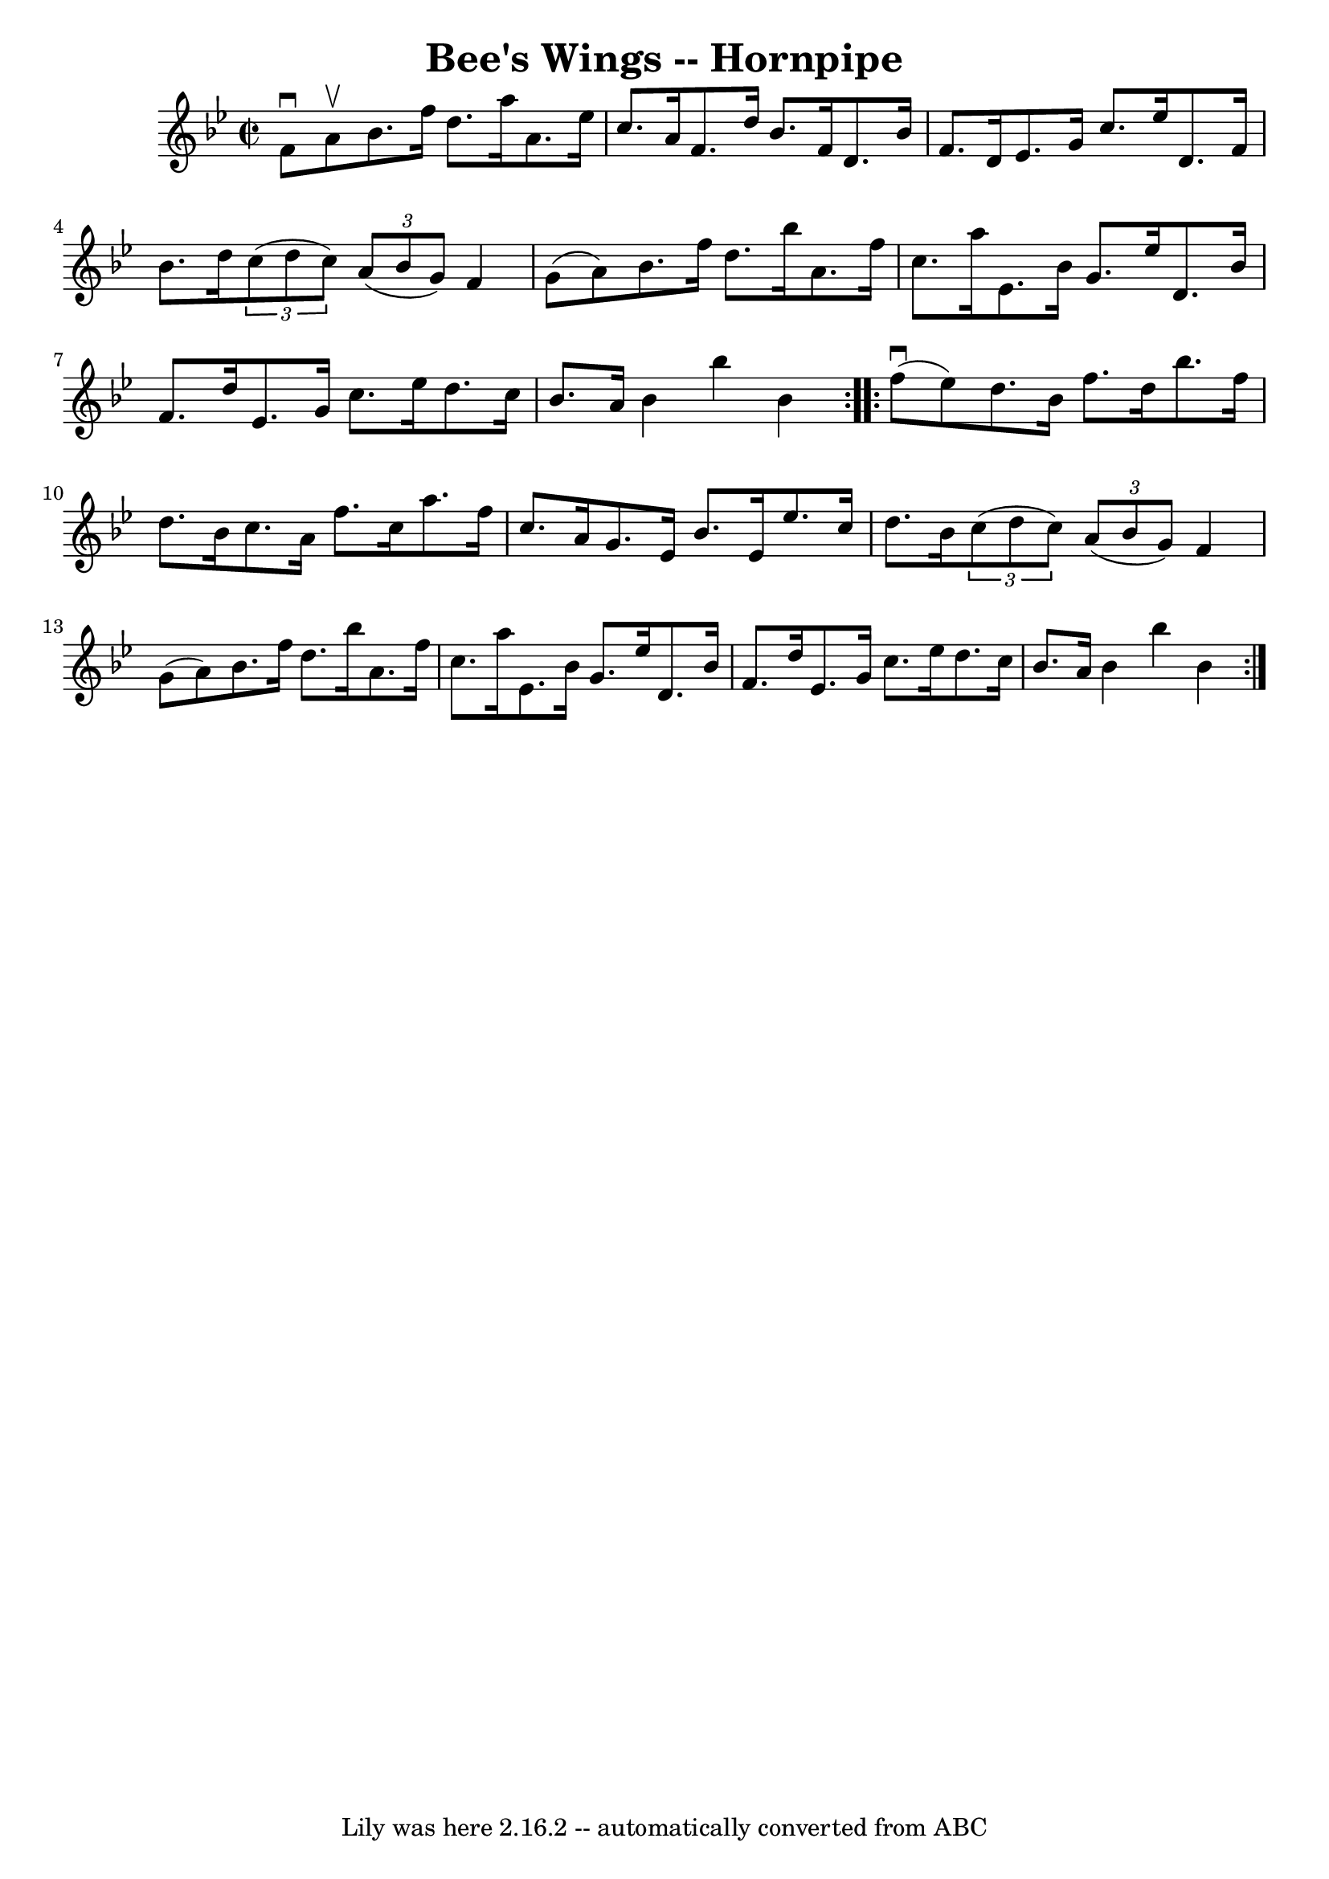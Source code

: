\version "2.7.40"
\header {
	book = "Cole's 1000 Fiddle Tunes"
	crossRefNumber = "1"
	footnotes = ""
	tagline = "Lily was here 2.16.2 -- automatically converted from ABC"
	title = "Bee's Wings -- Hornpipe"
}
voicedefault =  {
\set Score.defaultBarType = "empty"

\repeat volta 2 {
\override Staff.TimeSignature #'style = #'C
 \time 2/2 \key bes \major f'8^\downbow a'8^\upbow |
 bes'8.    
f''16 d''8. a''16 a'8. ees''16 c''8. a'16  |
 f'8.    
d''16 bes'8. f'16 d'8. bes'16 f'8. d'16  |
 ees'8.  
 g'16 c''8. ees''16 d'8. f'16 bes'8. d''16  |
   
\times 2/3 { c''8 (d''8 c''8) }   \times 2/3 { a'8 (bes'8    
g'8) } f'4 g'8 (a'8) |
 bes'8. f''16 d''8.    
bes''16 a'8. f''16 c''8. a''16  |
 ees'8. bes'16 g'8. 
 ees''16 d'8. bes'16 f'8. d''16  |
 ees'8. g'16    
c''8. ees''16 d''8. c''16 bes'8. a'16  |
 bes'4    
bes''4 bes'4  }     \repeat volta 2 { f''8 (^\downbow ees''8) 
|
 d''8. bes'16 f''8. d''16 bes''8. f''16 d''8.    
bes'16  |
 c''8. a'16 f''8. c''16 a''8. f''16 c''8.   
 a'16  |
 g'8. ees'16 bes'8. ees'16 ees''8. c''16    
d''8. bes'16  |
   \times 2/3 { c''8 (d''8 c''8) }   
\times 2/3 { a'8 (bes'8 g'8) } f'4 g'8 (a'8) |
     
bes'8. f''16 d''8. bes''16 a'8. f''16 c''8. a''16  
|
 ees'8. bes'16 g'8. ees''16 d'8. bes'16 f'8.    
d''16  |
 ees'8. g'16 c''8. ees''16 d''8. c''16    
bes'8. a'16  |
 bes'4 bes''4 bes'4  }   
}

\score{
    <<

	\context Staff="default"
	{
	    \voicedefault 
	}

    >>
	\layout {
	}
	\midi {}
}

